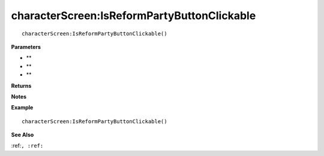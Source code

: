 .. _characterScreen_IsReformPartyButtonClickable:

===================================
characterScreen\:IsReformPartyButtonClickable 
===================================

.. description
    
::

   characterScreen:IsReformPartyButtonClickable()


**Parameters**

* **
* **
* **


**Returns**



**Notes**



**Example**

::

   characterScreen:IsReformPartyButtonClickable()

**See Also**

:ref:``, :ref:`` 

